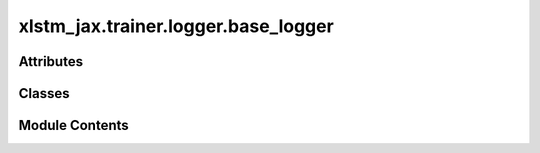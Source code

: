 xlstm_jax.trainer.logger.base_logger
====================================

.. py:module:: xlstm_jax.trainer.logger.base_logger


Attributes
----------

.. autoapisummary::

   xlstm_jax.trainer.logger.base_logger.LOGGER


Classes
-------

.. autoapisummary::

   xlstm_jax.trainer.logger.base_logger.LoggerConfig
   xlstm_jax.trainer.logger.base_logger.LoggerToolsConfig
   xlstm_jax.trainer.logger.base_logger.Logger
   xlstm_jax.trainer.logger.base_logger.LoggerTool


Module Contents
---------------

.. py:data:: LOGGER

.. py:class:: LoggerConfig

   Bases: :py:obj:`xlstm_jax.configs.ConfigDict`


   Configuration for the logger.

   .. attribute:: log_every_n_steps

      The frequency at which logs should be written.

   .. attribute:: log_path

      The path where the logs should be written. If None, we will not write logs to disk.

   .. attribute:: log_tools

      A list of LoggerToolsConfig objects that should be used to log the metrics. These tools will be
      created in the Logger class.

   .. attribute:: cmd_logging_name

      The name of the output file for command line logging without suffix. The suffix `.log` will
      be added automatically.


   .. py:attribute:: log_every_n_steps
      :type:  int
      :value: 1



   .. py:attribute:: log_path
      :type:  pathlib.Path | None
      :value: None



   .. py:attribute:: log_tools
      :type:  list[LoggerToolsConfig]
      :value: []



   .. py:attribute:: cmd_logging_name
      :type:  str
      :value: 'output'



   .. py:property:: log_dir
      :type: str


      Returns the log directory as a string.


   .. py:method:: get(key, default=None)


   .. py:method:: to_dict()

      Converts the config to a dictionary.

      Helpful for saving to disk or logging.



   .. py:method:: from_dict(config_class, data, strict_classname_parsing = False, ignore_extensive_attributes = True, none_to_zero_for_ints = False)
      :staticmethod:


      Utility for parsing dictionaries back into a nested dataclass structure, including arbitrary classes and types.

      Currently, this is tailored towards the current logging system with the "hardly" invertible to_dict.

      :param config_class: Typically a dataclass, but can be any other type as well
                           If it is another type, the parser tries to create an object via
                           config_class(**data) if data is a dictionary or config_class(data) else.
      :param data: Typically a dictionary that contains attributes of the dataclass.
                   Can be any other kind of data.
      :param strict_classname_parsing: Parse class names strictly.
      :param ignore_extensive_attributes: Ignore attributes that are not defined in the dataclass.
      :param none_to_zero_for_ints: Convert None to 0 for integer types.

      :returns: An object of type `config_class` that contains the data as attributes.



.. py:class:: LoggerToolsConfig

   Bases: :py:obj:`xlstm_jax.configs.ConfigDict`


   Base config class for logger tools.

   These are tools that can be used to log metrics, images, etc. They are created inside the Logger class.


   .. py:method:: create(logger)
      :abstractmethod:


      Creates the logger tool.



   .. py:method:: get(key, default=None)


   .. py:method:: to_dict()

      Converts the config to a dictionary.

      Helpful for saving to disk or logging.



   .. py:method:: from_dict(config_class, data, strict_classname_parsing = False, ignore_extensive_attributes = True, none_to_zero_for_ints = False)
      :staticmethod:


      Utility for parsing dictionaries back into a nested dataclass structure, including arbitrary classes and types.

      Currently, this is tailored towards the current logging system with the "hardly" invertible to_dict.

      :param config_class: Typically a dataclass, but can be any other type as well
                           If it is another type, the parser tries to create an object via
                           config_class(**data) if data is a dictionary or config_class(data) else.
      :param data: Typically a dictionary that contains attributes of the dataclass.
                   Can be any other kind of data.
      :param strict_classname_parsing: Parse class names strictly.
      :param ignore_extensive_attributes: Ignore attributes that are not defined in the dataclass.
      :param none_to_zero_for_ints: Convert None to 0 for integer types.

      :returns: An object of type `config_class` that contains the data as attributes.



.. py:class:: Logger(config, metric_postprocess_fn = None)

   Logger class to log metrics, images, etc.


   .. py:attribute:: config


   .. py:attribute:: log_path


   .. py:attribute:: metric_postprocess_fn
      :value: None



   .. py:attribute:: epoch
      :value: 0



   .. py:attribute:: step
      :value: 0



   .. py:attribute:: found_nans
      :value: False



   .. py:attribute:: last_step


   .. py:attribute:: last_step_time
      :value: None



   .. py:attribute:: epoch_start_time_stack
      :value: []



   .. py:attribute:: mode_stack
      :value: []



   .. py:property:: mode
      :type: Literal['default', 'train', 'val', 'test']


      Current logging mode. Can be "default", "train", "val", or "test".

      :returns: The current logging mode.
      :rtype: str


   .. py:method:: log_config(config)

      Logs the configuration.

      :param config: The configuration to log. Can also be a dictionary of multiple configurations.



   .. py:method:: on_training_start()

      Set up the logger for training.



   .. py:method:: start_epoch(epoch, step, mode = 'train')

      Starts a new epoch.

      To be called before starting a new training, eval or test epoch. Can also be called if one is still
      in another epoch. For instance, if the training epoch is interrupted by a validation epoch, the logger
      switches to the validation mode until a `end_epoch` is called. Then, the logger switches back to the
      training mode.

      :param epoch: The index of the epoch.
      :param step: The index of the global training step.
      :param mode: The logging mode. Should be in {"train", "val", "test"}. Defaults to "train".



   .. py:method:: log_step(metrics, step)

      Log metrics for a single step.

      :param metrics: The metrics to log. Should follow the structure of the metrics in the metrics.py file.
      :param step: The current step.

      :returns: If the metrics are logged in this step, the metrics will be updated to reset all metrics.
                If the metrics are not logged in this step, the metrics will be returned unchanged.



   .. py:method:: _check_for_nans(host_metrics, step = None)

      Check if any of the metrics contain NaNs.

      If `NaN` are found, a warning is logged and the `found_nans` attribute is set to `True`.

      :param host_metrics: The metrics to check.
      :param step: The step at which the metrics were logged. Used for logging if provided.



   .. py:method:: log_host_metrics(host_metrics, step, mode = None)

      Logs a dictionary of metrics on the host.

      Can be used by callbacks to log additional metrics.

      :param host_metrics: The metrics to log.
      :param step: The current step.
      :param mode: The mode / prefix with which to log the metrics. If None, the current mode is used.



   .. py:method:: end_epoch(metrics, step)

      Ends the current epoch and logs the epoch metrics.

      If any other epoch is still running, the logger will switch back to that epoch.

      :param metrics: The metrics that should be logged in this epoch.
      :param step: The current step.

      :returns: The originally passed metric dict and potentially any other metrics that should be passed
                to callbacks later on. Note that the metrics will not be reset.



   .. py:method:: finalize(status)

      Closes the logger.

      :param status: The status of the training run (e.g. success, failure).



.. py:class:: LoggerTool

   Base class for logger tools.


   .. py:method:: log_config(config)

      Log the configuration to the tool.

      :param config: The configuration to log.



   .. py:method:: log_metrics(metrics, step, epoch, mode)
      :abstractmethod:


      Log the metrics to the tool.

      :param metrics: The metrics to log.
      :param step: The current step.
      :param epoch: The current epoch.
      :param mode: The current mode (train, val, test).



   .. py:method:: finalize(status)

      Finalize and close the tool.



